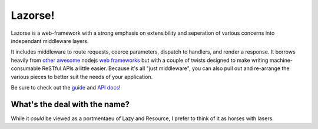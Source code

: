 Lazorse!
========

Lazorse is a web-framework with a strong emphasis on extensibility and
seperation of various concerns into independant middleware layers.

It includes middleware to route requests, coerce parameters, dispatch to handlers,
and render a response.  
It borrows heavily from `other`_ `awesome`_ nodejs 
`web frameworks`_ but with a couple of twists designed to make writing 
machine-consumable ReSTful APIs a little easier. Because it's all "just 
middleware", you can also pull out and re-arrange the various pieces to better 
suit the needs of your application.

.. _uri template rfc: http://tools.ietf.org/html/draft-gregorio-uritemplate-07
.. _web frameworks: http://expressjs.com
.. _other: http://zappajs.org
.. _awesome: https://github.com/kadirpekel/coffeemate

Be sure to check out the guide_ and `API docs`_!

.. _guide: http://betsmartmedia.github.com/Lazorse/guide.html
.. _API docs: http://betsmartmedia.github.com/Lazorse/api.html

What's the deal with the name?
------------------------------

While it *could* be viewed as a portmentaeu of Lazy and Resource, I prefer to
think of it as horses with lasers.
